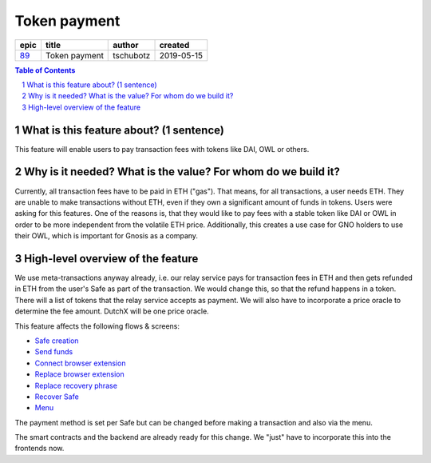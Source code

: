 ==========================================================
Token payment
==========================================================

=====  =============  =========  ==========
epic       title       author     created
=====  =============  =========  ==========
`89`_  Token payment  tschubotz  2019-05-15
=====  =============  =========  ==========

.. _89: https://github.com/gnosis/safe/issues/89

.. sectnum::
.. contents:: Table of Contents
    :local:


What is this feature about? (1 sentence)
----------------------------------------

This feature will enable users to pay transaction fees with tokens like DAI, OWL or others.


Why is it needed? What is the value? For whom do we build it?
----------------------------------------------------------------

Currently, all transaction fees have to be paid in ETH ("gas"). That means, for all transactions, a user needs ETH. They are unable to make transactions without ETH, even if they own a significant amount of funds in tokens. 
Users were asking for this features. One of the reasons is, that they would like to pay fees with a stable token like DAI or OWL in order to be more independent from the volatile ETH price.
Additionally, this creates a use case for GNO holders to use their OWL, which is important for Gnosis as a company.


High-level overview of the feature
----------------------------------

We use meta-transactions anyway already, i.e. our relay service pays for transaction fees in ETH and then gets refunded in ETH from the user's Safe as part of the transaction. We would change this, so that the refund happens in a token.
There will a list of tokens that the relay service accepts as payment. We will also have to incorporate a price oracle to determine the fee amount. DutchX will be one price oracle.

This feature affects the following flows & screens:

- `Safe creation`_
- `Send funds`_
- `Connect browser extension`_
- `Replace browser extension`_
- `Replace recovery phrase`_
- `Recover Safe`_
- `Menu`_

.. _`Safe creation`: 02_create_safe.rst
.. _`Menu`: 03_settings.rst
.. _`Send funds`: 04_send_funds.rst
.. _`Connect browser extension`: 05_connect_browser_extension.rst
.. _`Replace browser extension`: 06_replace_browser_extension.rst
.. _`Replace recovery phrase`: 07_replace_recovery_phrase.rst
.. _`Recover Safe`: 08_recover_safe.rst


The payment method is set per Safe but can be changed before making a transaction and also via the menu. 

The smart contracts and the backend are already ready for this change. We "just" have to incorporate this into the frontends now.

